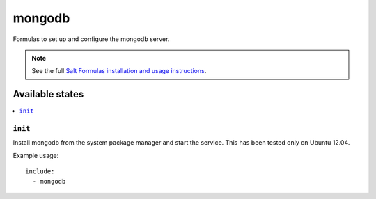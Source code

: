 =======
mongodb
=======

Formulas to set up and configure the mongodb server.

.. note::

    See the full `Salt Formulas installation and usage instructions
    <http://docs.saltstack.com/topics/conventions/formulas.html>`_.

Available states
================

.. contents::
    :local:

``init``
----------

Install mongodb from the system package manager and start the service.
This has been tested only on Ubuntu 12.04.

Example usage::

    include:
      - mongodb
